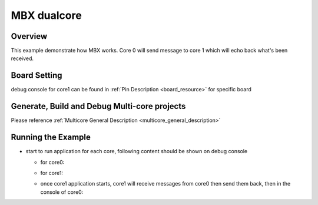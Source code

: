 .. _mbx_dualcore:

MBX dualcore
========================

Overview
--------

This example demonstrate how MBX works. Core 0 will send message to core 1 which will echo back what's been received.

Board Setting
-------------

debug console for core1 can be found in  :ref:`Pin Description <board_resource>`  for specific board

Generate, Build and Debug Multi-core projects
---------------------------------------------

Please reference :ref:`Multicore General Description <multicore_general_description>`

Running the Example
-------------------

- start to run application for each core, following content should be shown on debug console

  - for core0:

  .. image:: doc/mbx_core0_console_output.png
     :alt: core0_console_output

  - for core1:

  .. image:: doc/mbx_core1_console_output.png
     :alt: core1_console_output

  - once core1 application starts, core1 will receive messages from core0 then send them back, then in the console of core0:

  .. image:: doc/mbx_core0_console_output2.png
     :alt: core0_console_output2

